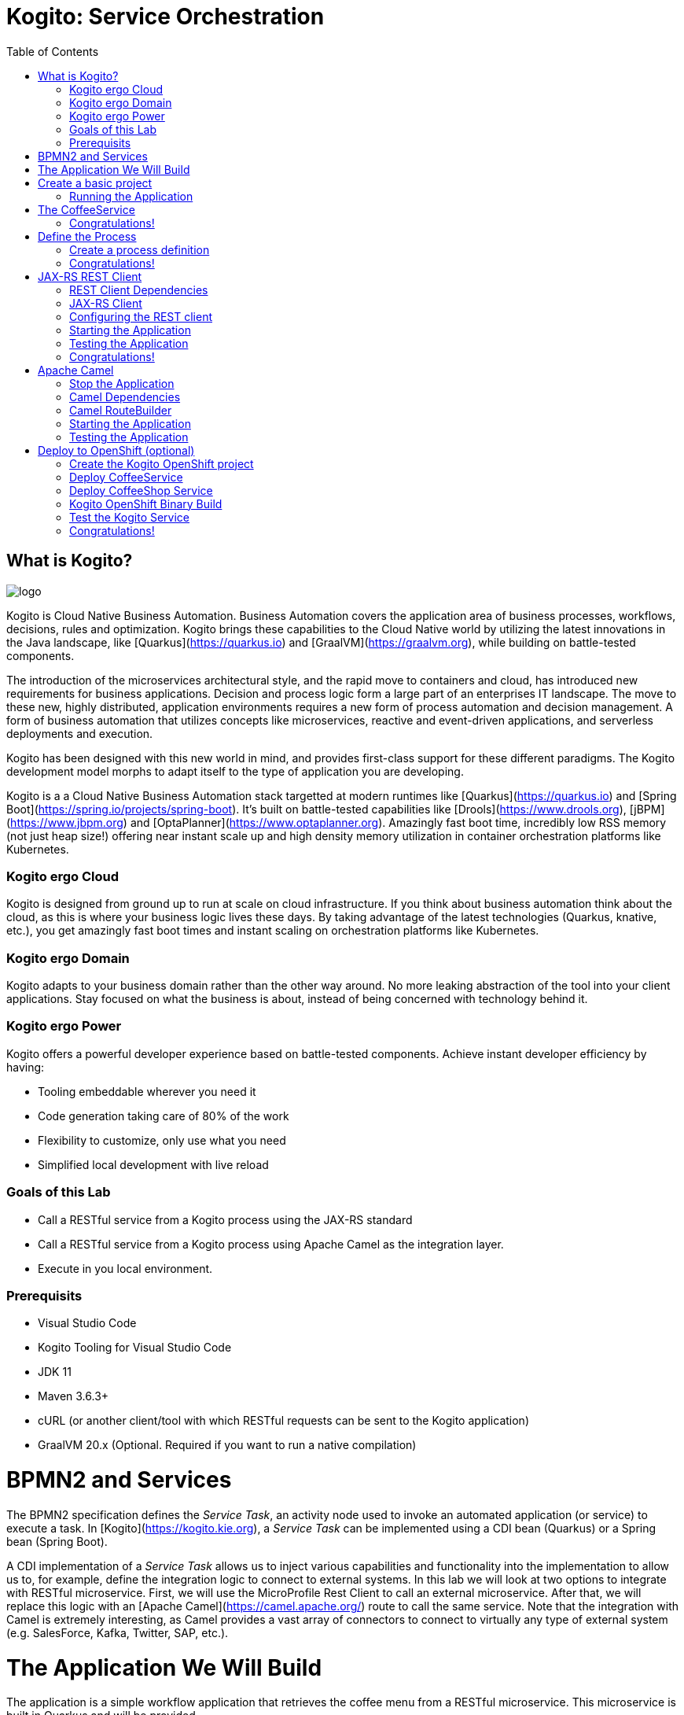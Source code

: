 :scrollbar:
:toc2:
:source-highlighter: pygments
:pygments-style: emacs
:linkattrs:


= Kogito: Service Orchestration

== What is Kogito?

image:images/logo.png[logo]

Kogito is Cloud Native Business Automation. Business Automation covers the application area of business processes, workflows, decisions, rules and optimization. Kogito brings these capabilities to the Cloud Native world by utilizing the latest innovations in the Java landscape, like [Quarkus](https://quarkus.io) and [GraalVM](https://graalvm.org), while building on battle-tested components.

The introduction of the microservices architectural style, and the rapid move to containers and cloud, has introduced new requirements for business applications. Decision and process logic form a large part of an enterprises IT landscape. The move to these new, highly distributed, application environments requires a new form of process automation and decision management. A form of business automation that utilizes concepts like microservices, reactive and event-driven applications, and serverless deployments and execution.

Kogito has been designed with this new world in mind, and provides first-class support for these different paradigms. The Kogito development model morphs to adapt itself to the type of application you are developing.

Kogito is a a Cloud Native Business Automation stack targetted at modern runtimes like [Quarkus](https://quarkus.io) and [Spring Boot](https://spring.io/projects/spring-boot). It's built on battle-tested capabilities like [Drools](https://www.drools.org), [jBPM](https://www.jbpm.org) and [OptaPlanner](https://www.optaplanner.org). Amazingly fast boot time, incredibly low RSS memory (not just heap size!) offering near instant scale up and high density memory utilization in container orchestration platforms like Kubernetes.

=== Kogito ergo Cloud

Kogito is designed from ground up to run at scale on cloud infrastructure. If you think about business automation think about the cloud, as this is where your business logic lives these days. By taking advantage of the latest technologies (Quarkus, knative, etc.), you get amazingly fast boot times and instant scaling on orchestration platforms like Kubernetes.

=== Kogito ergo Domain

Kogito adapts to your business domain rather than the other way around. No more leaking abstraction of the tool into your client applications. Stay focused on what the business is about, instead of being concerned with technology behind it.

=== Kogito ergo Power
Kogito offers a powerful developer experience based on battle-tested components. Achieve instant developer efficiency by having:

* Tooling embeddable wherever you need it
* Code generation taking care of 80% of the work
* Flexibility to customize, only use what you need
* Simplified local development with live reload


=== Goals of this Lab

* Call a RESTful service from a Kogito process using the JAX-RS standard
* Call a RESTful service from a Kogito process using Apache Camel as the integration layer.
* Execute in you local environment.

=== Prerequisits

* Visual Studio Code
* Kogito Tooling for Visual Studio Code
* JDK 11
* Maven 3.6.3+
* cURL (or another client/tool with which RESTful requests can be sent to the Kogito application)
* GraalVM 20.x (Optional. Required if you want to run a native compilation)

= BPMN2 and Services

The BPMN2 specification defines the _Service Task_, an activity node used to invoke an automated application (or service) to execute a task.
In [Kogito](https://kogito.kie.org), a _Service Task_ can be implemented using a CDI bean (Quarkus) or a Spring bean (Spring Boot).

A CDI implementation of a _Service Task_ allows us to inject various capabilities and functionality into the implementation to allow us to,
for example, define the integration logic to connect to external systems. In this lab we will look at two options to integrate with RESTful microservice.
First, we will use the MicroProfile Rest Client to call an external microservice.
After that, we will replace this logic with an [Apache Camel](https://camel.apache.org/) route to call the same service.
Note that the integration with Camel is extremely interesting, as Camel provides a vast array of connectors to connect to virtually any type of external system (e.g. SalesForce, Kafka, Twitter, SAP, etc.).


= The Application We Will Build

The application is a simple workflow application that retrieves the coffee menu from a RESTful microservice.
This microservice is built in Quarkus and will be provided.

You will implement logic that calls this microservice's GET operation to retrieve the coffee menu.

Let's get started.

= Create a basic project

To create a new Quarkus project with the Kogito extension, execute the following Maven command in a terminal

```console
mvn io.quarkus:quarkus-maven-plugin:1.4.1.Final:create \
    -DprojectGroupId=org.acme \
    -DprojectArtifactId=coffeeshop \
    -Dextensions="org.kie.kogito:kogito-quarkus,io.quarkus:quarkus-smallrye-openapi"
```


This uses the Quarkus Maven plugin and generates a basic Maven project for us in the `coffeeshop` subdirectory which contains:

* The project's Maven structure.
* An OpenAPI Swagger-UI at `http://localhost:8080/swagger-ui`.

NOTE: In this lab we're using the Quarkus Maven plugin, rather that the Kogito Maven archetype, to create our application. The reason for this is that this provides with a project that imports the Quarkus BOM (Bill of Material), that provides the Quarkus Camel dependencies we will need later in this lab.

Once the project is generated, open the project in Visual Studio Code:

```
$ cd coffeeshop
$ code .
```

Open the `pom.xml` file. We will find the import of the Quarkus BOM which enables us to omit the version of the Kogito and Quarkus dependencies.
In addition, we can see the `quarkus-maven-plugin`, which is responsible for packaging of the application and which allows us to start the application in Quarkus development mode.


== Running the Application

We will now run the Kogito application in development mode. This allows us to keep the application running while implementing our application logic.
Kogito and Quarkus will _hot reload_ the application when it is accessed and changes have been detected.

Go back to your terminal (or open the integrated terminal in Visual Studio Code).

image:images/vscode-integrated-terminal.png[VSCode Integrated Terminal]

Make sure that you're in the root directory of the `coffeeshop` project (the directory containing the `pom.xml` file).
We are ready to run our application. Run the following command to start the application in Quarkus development mode:

`$ mvn clean compile quarkus:dev`

When the application has started, you can access the http://localhost:8080/swagger-ui[Swagger UI]

You should see the following page:

image:images/new-kogito-quarkus-empty-swagger-ui.png[Swagger UI]

It's working!

We can now stop the application using `CTRL-C`.

= The CoffeeService

The goal of this lab is for our process to call an external microservice using REST from a BPMN2 Service Task node.
So we need to have a RESTful microservice that we can call.

As part of this lab, we've provided a Quarkus-based microservice that serves as our Coffee Menu Service.
The service provides a simple RESTful endpoint that returns a list of coffees on the menu, as well as the details of a single coffee item that can be selected by name.

To run the service, we first need to compile and package it.

Execute the following command in a terminal. Make sure that you're *not* in the `coffeeshop` project directory, as we want to clone this project in its own directory.

`$ git clone https://github.com/DuncanDoyle/coffeeservice-quarkus.git`

Once the project is cloned, navigate into the directory

`$ cd coffeeservice-quarkus`

To package the project, execute the following command:

`$ mvn clean package`

This creates a new runnable Quarkus JAR file. Execute the following command to run the application:

`$ java -jar target/coffeeservice-quarkus-1.0-SNAPSHOT-runner.jar`

With the microservice running, we can access its http://localhost:8090/swagger-ui[Swagger-UI here].

If you've cURL installed on your system, execute the following command in a terminal. This will retrieve the list of coffees.

`$ curl -X GET "http://localhost:8090/coffee" -H "accept: application/json" -d "{}"`

You should see the following output:

```console
[{"id":1,"name":"espresso-arabica","description":"arabica beans","price":2.0},{"id":2,"name":"espresso-robusta","description":"robusta beans","price":2.0},{"id":3,"name":"latte-arabica","description":"arabica beans, full fat bio milk","price":3.0}]
```

== Congratulations!

We've seen how to create the skeleton of basic Kogito app, package it and start it up very quickly in `quarkus:dev` mode. We also packaged and started a Quarkus service that we will consume with our Kogito application on the next steps.

In the next step we'll create a BPMN2 process definition for our coffeeshop.


= Define the Process

We will now create the initial part of our _coffeeshop_ process.
This will be a very simple process that only retrieves the available types of coffees from the _CoffeeMenuService_.
This scenario is only intended to demonstrate the capabilities of Kogito.
The rest of our _coffeeshop process_ would for example include a _UserTask_ to select the type of coffee, selection of a payment method, integration with an external payment provider, and an event to the barista to make the requested coffee.

== Create a process definition

Let’s modify the application and add our simple _coffeeshop process_.

We create a simple process that will look like this:

image:images/kogito-rest-coffeeshop-process.png[Process]

In the `src/main/resources` folder of your project, create a new file called `coffeeshop-process.bpmn`.

image:images/vscode-new-file.png[New File]

image:images/vscode-new-coffeeshop-process.png[CoffeeShop Process]

BPMN2 allows us to define a graphical representation of a process (or workflow), and as such, we need a BPMN2 editor to implement our process.
Opening a BPMN file in VSCode will automatically open this file in the Kogito BPMN editor (given that we've installed the Kogito extension in VSCode).
Kogito also provides an online BPMN2 editor that we can use to build our process.

Implement the process as follows (note that we can also bypass this step and simply copy the pre-made BPMN2 file provided below):

* Click the pencil icon on the right-hand-side of the screen to open the property panel. Set the following name, id and package:
** Name: `coffeeshop`
** ID: `coffeeshop`
** Package: `org.acme`
  image:images/vscode-process-id-name-package.png[Process ID, Name and Package]

* Expand the _Process Data_ section and add the following _Process Variable_:
** Name: `coffees`
** Data Type: `java.util.Collection`
* Add the tag `output` to this variable. This controls, among other things, the generation of our RESTful API. I.e., a variable tagged with `output` will not be part of the input model, and thus does not need to be passed when starting a process. It is however part of the output model, and hence will be returned to the client as a response of the RESTful call.
  image:images/vscode-process-variables.png[Process Data]

* Drag and drop on the canvas, a `StartEvent` node.
  image:images/vscode-add-start-event.png[Add Start Event Node]

* Add a Service Task node.
  image:images/vscode-add-new-task.png[Add New Task to existing node]
  image:images/vscode-convert-task-to-service-task.png[Add New Task to existing node]

* Double click the Service Task, and give it the name: `Get Coffee Menu`
* With the Service Task selected, open the property panel on the right-hand-side of the screen by clicking the pencil icon.
* Expand the _Implementation/Execution_ section. Set the following values:
** Implementation: `Java`
** Interface: `org.acme.service.CoffeeService`
** Operation: `getCoffees`
image:images/vscode-servicetask-impl.png[Service Task Implementation details]

** Still on the properties panel, on the Service Task Assignments, add one `Data Outputs and Assignments` :
** Name: coffees
** Data Type: java.util.Collection
** Target: coffees
  image:images/kogito-coffee-process-getcoffee-data-assignment.png[GetCoffees Input Output]

* Click on the Service Task and add a new EndEvent node.
  image:images/vscode-add-end-event.png[Add End Event]
After we've defined our process, make sure to save the file.

*Alternatively*, you can copy the following BPMN2 definition to the BPMN file.

*TIP*: if you find issues with VSCode while trying to open the BPMN in the text editor, follow these steps:

  1. Open the BPMN file using the designer
  2. Open the `Command Pallet` (e.g. cmd+shift+p), type `reopen` and select `File: Reopen With...`
  3. Next, select `Text Editor`

Paste the following XML in the Text Editor and save the file.

```xml
<bpmn2:definitions xmlns:bpmn2="http://www.omg.org/spec/BPMN/20100524/MODEL" xmlns:bpmndi="http://www.omg.org/spec/BPMN/20100524/DI" xmlns:bpsim="http://www.bpsim.org/schemas/1.0" xmlns:dc="http://www.omg.org/spec/DD/20100524/DC" xmlns:di="http://www.omg.org/spec/DD/20100524/DI" xmlns:drools="http://www.jboss.org/drools" id="_F5Ou4HNMEDig17XG0NHLjQ" exporter="jBPM Process Modeler" exporterVersion="2.0" targetNamespace="http://www.omg.org/bpmn20">
  <bpmn2:itemDefinition id="_coffeesItem" structureRef="java.util.Collection"/>
  <bpmn2:itemDefinition id="__3CDC6E61-DCC5-4831-8BBB-417CFF517CB0_coffeesOutputXItem" structureRef="java.util.Collection"/>
  <bpmn2:interface id="_3CDC6E61-DCC5-4831-8BBB-417CFF517CB0_ServiceInterface" name="org.acme.service.CoffeeService" implementationRef="org.acme.service.CoffeeService">
    <bpmn2:operation id="_3CDC6E61-DCC5-4831-8BBB-417CFF517CB0_ServiceOperation" name="getCoffees" implementationRef="getCoffees"/>
  </bpmn2:interface>
  <bpmn2:process id="coffeeshop" drools:packageName="org.acme" drools:version="1.0" drools:adHoc="false" name="coffeeshop" isExecutable="true" processType="Public">
    <bpmn2:property id="coffees" itemSubjectRef="_coffeesItem" name="coffees">
      <bpmn2:extensionElements>
        <drools:metaData name="customTags">
          <drools:metaValue><![CDATA[output]]></drools:metaValue>
        </drools:metaData>
      </bpmn2:extensionElements>
    </bpmn2:property>
    <bpmn2:sequenceFlow id="_323FD4C9-FC3D-404F-9156-E3F83B45A799" sourceRef="_3CDC6E61-DCC5-4831-8BBB-417CFF517CB0" targetRef="_D74E4311-5CAB-4CBE-9B83-C12961961633">
      <bpmn2:extensionElements>
        <drools:metaData name="isAutoConnection.source">
          <drools:metaValue><![CDATA[true]]></drools:metaValue>
        </drools:metaData>
        <drools:metaData name="isAutoConnection.target">
          <drools:metaValue><![CDATA[true]]></drools:metaValue>
        </drools:metaData>
      </bpmn2:extensionElements>
    </bpmn2:sequenceFlow>
    <bpmn2:sequenceFlow id="_00AB4A77-D70F-4086-8BA6-57DD017A5323" sourceRef="_75AC8C0C-CFBD-4ADF-A3B4-83AB90581A73" targetRef="_3CDC6E61-DCC5-4831-8BBB-417CFF517CB0">
      <bpmn2:extensionElements>
        <drools:metaData name="isAutoConnection.source">
          <drools:metaValue><![CDATA[true]]></drools:metaValue>
        </drools:metaData>
        <drools:metaData name="isAutoConnection.target">
          <drools:metaValue><![CDATA[true]]></drools:metaValue>
        </drools:metaData>
      </bpmn2:extensionElements>
    </bpmn2:sequenceFlow>
    <bpmn2:endEvent id="_D74E4311-5CAB-4CBE-9B83-C12961961633">
      <bpmn2:incoming>_323FD4C9-FC3D-404F-9156-E3F83B45A799</bpmn2:incoming>
    </bpmn2:endEvent>
    <bpmn2:serviceTask id="_3CDC6E61-DCC5-4831-8BBB-417CFF517CB0" drools:serviceimplementation="Java" drools:serviceinterface="org.acme.service.CoffeeService" drools:serviceoperation="getCoffees" name="Get Coffee Menu" implementation="Java" operationRef="_3CDC6E61-DCC5-4831-8BBB-417CFF517CB0_ServiceOperation">
      <bpmn2:extensionElements>
        <drools:metaData name="elementname">
          <drools:metaValue><![CDATA[Get Coffee Menu]]></drools:metaValue>
        </drools:metaData>
      </bpmn2:extensionElements>
      <bpmn2:incoming>_00AB4A77-D70F-4086-8BA6-57DD017A5323</bpmn2:incoming>
      <bpmn2:outgoing>_323FD4C9-FC3D-404F-9156-E3F83B45A799</bpmn2:outgoing>
      <bpmn2:ioSpecification>
        <bpmn2:dataOutput id="_3CDC6E61-DCC5-4831-8BBB-417CFF517CB0_coffeesOutputX" drools:dtype="java.util.Collection" itemSubjectRef="__3CDC6E61-DCC5-4831-8BBB-417CFF517CB0_coffeesOutputXItem" name="coffees"/>
        <bpmn2:outputSet>
          <bpmn2:dataOutputRefs>_3CDC6E61-DCC5-4831-8BBB-417CFF517CB0_coffeesOutputX</bpmn2:dataOutputRefs>
        </bpmn2:outputSet>
      </bpmn2:ioSpecification>
      <bpmn2:dataOutputAssociation>
        <bpmn2:sourceRef>_3CDC6E61-DCC5-4831-8BBB-417CFF517CB0_coffeesOutputX</bpmn2:sourceRef>
        <bpmn2:targetRef>coffees</bpmn2:targetRef>
      </bpmn2:dataOutputAssociation>
    </bpmn2:serviceTask>
    <bpmn2:startEvent id="_75AC8C0C-CFBD-4ADF-A3B4-83AB90581A73">
      <bpmn2:outgoing>_00AB4A77-D70F-4086-8BA6-57DD017A5323</bpmn2:outgoing>
    </bpmn2:startEvent>
  </bpmn2:process>
  <bpmndi:BPMNDiagram>
    <bpmndi:BPMNPlane bpmnElement="coffeeshop">
      <bpmndi:BPMNShape id="shape__75AC8C0C-CFBD-4ADF-A3B4-83AB90581A73" bpmnElement="_75AC8C0C-CFBD-4ADF-A3B4-83AB90581A73">
        <dc:Bounds height="56" width="56" x="176" y="198"/>
      </bpmndi:BPMNShape>
      <bpmndi:BPMNShape id="shape__3CDC6E61-DCC5-4831-8BBB-417CFF517CB0" bpmnElement="_3CDC6E61-DCC5-4831-8BBB-417CFF517CB0">
        <dc:Bounds height="90" width="195" x="326" y="181"/>
      </bpmndi:BPMNShape>
      <bpmndi:BPMNShape id="shape__D74E4311-5CAB-4CBE-9B83-C12961961633" bpmnElement="_D74E4311-5CAB-4CBE-9B83-C12961961633">
        <dc:Bounds height="56" width="56" x="641" y="198"/>
      </bpmndi:BPMNShape>
      <bpmndi:BPMNEdge id="edge_shape__75AC8C0C-CFBD-4ADF-A3B4-83AB90581A73_to_shape__3CDC6E61-DCC5-4831-8BBB-417CFF517CB0" bpmnElement="_00AB4A77-D70F-4086-8BA6-57DD017A5323">
        <di:waypoint x="232" y="226"/>
        <di:waypoint x="326" y="226"/>
      </bpmndi:BPMNEdge>
      <bpmndi:BPMNEdge id="edge_shape__3CDC6E61-DCC5-4831-8BBB-417CFF517CB0_to_shape__D74E4311-5CAB-4CBE-9B83-C12961961633" bpmnElement="_323FD4C9-FC3D-404F-9156-E3F83B45A799">
        <di:waypoint x="521" y="226"/>
        <di:waypoint x="732.5" y="198"/>
      </bpmndi:BPMNEdge>
    </bpmndi:BPMNPlane>
  </bpmndi:BPMNDiagram>
  <bpmn2:relationship type="BPSimData">
    <bpmn2:extensionElements>
      <bpsim:BPSimData>
        <bpsim:Scenario id="default" name="Simulationscenario">
          <bpsim:ScenarioParameters/>
          <bpsim:ElementParameters elementRef="_75AC8C0C-CFBD-4ADF-A3B4-83AB90581A73">
            <bpsim:TimeParameters>
              <bpsim:ProcessingTime>
                <bpsim:NormalDistribution mean="0" standardDeviation="0"/>
              </bpsim:ProcessingTime>
            </bpsim:TimeParameters>
          </bpsim:ElementParameters>
          <bpsim:ElementParameters elementRef="_3CDC6E61-DCC5-4831-8BBB-417CFF517CB0">
            <bpsim:TimeParameters>
              <bpsim:ProcessingTime>
                <bpsim:NormalDistribution mean="0" standardDeviation="0"/>
              </bpsim:ProcessingTime>
            </bpsim:TimeParameters>
            <bpsim:ResourceParameters>
              <bpsim:Availability>
                <bpsim:FloatingParameter value="0"/>
              </bpsim:Availability>
              <bpsim:Quantity>
                <bpsim:FloatingParameter value="0"/>
              </bpsim:Quantity>
            </bpsim:ResourceParameters>
            <bpsim:CostParameters>
              <bpsim:UnitCost>
                <bpsim:FloatingParameter value="0"/>
              </bpsim:UnitCost>
            </bpsim:CostParameters>
          </bpsim:ElementParameters>
        </bpsim:Scenario>
      </bpsim:BPSimData>
    </bpmn2:extensionElements>
    <bpmn2:source>_F5Ou4HNMEDig17XG0NHLjQ</bpmn2:source>
    <bpmn2:target>_F5Ou4HNMEDig17XG0NHLjQ</bpmn2:target>
  </bpmn2:relationship>
</bpmn2:definitions>
```

Note that we've not yet implemented the required CDI beans, therefore we cannot test our process yet. We will implement this CDI bean in the following step.

== Congratulations!

We've created the coffeeshop business process in our Kogito application using BPMN2. In the next step, we will implement the CDI bean that our Service Task is referencing.

= JAX-RS REST Client

We will now implement the CDI bean that calls our RESTful service using a JAX-RS Client.

== REST Client Dependencies

We first add the required dependencies to our pom.xml. Because we will use the `quarkus-rest-client`, we need to add its dependency to our POM.

In a terminal, in the root of your `coffeeshop-service` project, execute the following command to add the `quarkus-rest-client` extension:

`$ mvn quarkus:add-extension -Dextensions=io.quarkus:quarkus-rest-client`

In Visual Studio Code, open the `pom.xml` file of your `coffeeshop-service` project and observe that the required dependencies have been added.

```
<dependency>
  <groupId>io.quarkus</groupId>
  <artifactId>quarkus-rest-client</artifactId>
</dependency>
```

== JAX-RS Client

Our Service Task node in our process will call the method `getCoffees` of a CDI bean called `CoffeeService`. Let's first create the skeleton of that bean.

We will create a new `CoffeeService.java` file in the `org.acme` package. So, we first need to create this package.
In the `src/main/java` folder of our `coffeshop-service`, create a new directory `org/acme/service` directory structure.

image:images/vscode-new-org-acme-service-package.png[]

In this new directory, create a new `CoffeeService.java` file.

image:images/vscode-new-coffeeservice-java.png[]

Replace the content of this new file with the following code snippet:

```java
package org.acme.service;

import java.util.Collection;

import javax.enterprise.context.ApplicationScoped;
import javax.inject.Inject;

import org.acme.coffeeservice.client.CoffeeResource;
import org.acme.model.Coffee;

import org.eclipse.microprofile.rest.client.inject.RestClient;

@ApplicationScoped
public class CoffeeService {

//Add RestClient annotations
//Add RestClient attribute

    public Collection<Coffee> getCoffees() {
      return null;
    }

}
```

With the CDI bean skeleton implemented, we can focus on the domain model and the JAX-RS interface from which our rest client is generated.

Our domain model is simply the `Coffee` class that's also used by the CoffeeService we started earlier.
This class lives in the package `org.acme.model`. We therefore first need to create this package. In the `org/acme` folder in `src/main/java`, create a new directory called `model`.

image:images/vscode-new-model-package.png[New Model Package]

Within this package, create a new file called `Coffee.java`:

image:images/vscode-new-coffee-java.png[New Coffee Java]

Replace the content of this new `Coffee.java` file with the following code snippet:
```java
package org.acme.model;

public class Coffee {

    private long id;

    private String name;

    private String description;

    private double price;

    public Coffee() {
    }

    public Coffee(final long id, final String name, final String description, final double price) {
        this.id = id;
        this.name = name;
        this.description = description;
        this.price = price;
    }

    public long getId() {
        return id;
    }

    public String getName() {
        return name;
    }

    public String getDescription() {
        return description;
    }

    public double getPrice() {
        return price;
    }

}
```

With our domain model implemented, we can now implement the JAX-RS interface definition.
This is actually the same JAX-RS interface definition that is used in the _CoffeeService_.
The only difference is that we annotate this interface with the `@RegisterRestClient(configKey = "coffeeresource")` annotation to register it as a Rest client.

Our JAX-RS client will be defined in the package `org.acme.coffeeservice.client`. Let's create that package by addin the `coffeeservice/client` directory structure to the `org/acme` folder `src/main/java`:

image:images/vscode-new-coffeeservice-client-package.png[]

Now, we can create the `CoffeeResource.java` file in the `org.acme.coffeeservice.client` package in the `src/main/java` folder.

image:images/vscode-new-coffeeresource-java.png[New CoffeeResource Java]

Replace the content of our new `CoffeeResource.java` file with the following content:

```java
package org.acme.coffeeservice.client;

import java.util.Collection;

import javax.ws.rs.GET;
import javax.ws.rs.Path;
import javax.ws.rs.PathParam;
import javax.ws.rs.Produces;
import javax.ws.rs.core.MediaType;

import org.acme.model.Coffee;

import org.eclipse.microprofile.rest.client.inject.RegisterRestClient;

@RegisterRestClient(configKey = "coffeeresource")
@Path("/coffee")
public interface CoffeeResource {

    @GET
    @Produces(MediaType.APPLICATION_JSON)
    public Collection<Coffee> getCoffees();

    @GET
    @Path("/{name}")
    @Produces(MediaType.APPLICATION_JSON)
    public Coffee getCoffee(@PathParam("name") String name);

}
```

With our domain model and JAX-RS client interface defined, we can now add the logic to our CDI bean to use the JAX-RS client.
Open the `CoffeeService.java` file we created earlier.

First, we inject the `CoffeeResource` class into the service.

Add the following code snippet to the `CoffeeService.java` class, at the place of the `//Add RestClient attribute` comment:

```java
    CoffeeResource coffeeResource;
```

NOTE: This attribute is _package-private_. This is recommended by Quarkus, as this enables Quarkus to do the injection without the need for reflection

Next, we add the annotations to this attribute to inject the REST client. We need two annotations.
First we need the `@Inject` annotation, but because we want to inject the generated REST client project (generated from the JAX-RS interface we created earlier),
we also need to add the `@RestClient` annotation.

Add the following code snippet to the `CoffeeService.java` class, at the place of the `//Add RestClient annotations` comment:
```java
    @Inject
    @RestClient
```

Finally, we call our REST client to retrieve the list of coffees from our service.
We add some logging to our application to show that our CDI is actually being called (just for demonstration purposes).

Add the following code snippet to the `CoffeeService.java` class in the method `getCoffees`, replacing the `return null;` statement:

```java
    System.out.println("Kogito calling our CoffeeService microservice!");
    return coffeeResource.getCoffees();
```

== Configuring the REST client
With our code completed, we now only need to add some configuration options to our `application.properties` file to instruct our REST client which endpoint it needs to call.

In VSCode, open the `application.properties` file in the `src/main/resources` folder.

Replace the content of the file with the following configuration.

```
#
# Copyright 2020 Red Hat, Inc. and/or its affiliates.
#
# Licensed under the Apache License, Version 2.0 (the "License");
# you may not use this file except in compliance with the License.
# You may obtain a copy of the License at
#
#     http://www.apache.org/licenses/LICENSE-2.0
#
# Unless required by applicable law or agreed to in writing, software
# distributed under the License is distributed on an "AS IS" BASIS,
# WITHOUT WARRANTIES OR CONDITIONS OF ANY KIND, either express or implied.
# See the License for the specific language governing permissions and
# limitations under the License.
#

#https://quarkus.io/guides/openapi-swaggerui
quarkus.smallrye-openapi.path=/docs/openapi.json
quarkus.swagger-ui.always-include=true

kogito.service.url=http://localhost:8080

#CoffeeResource
coffeeresource/mp-rest/url=http://localhost:8090
coffeeresource/mp-rest/scope=javax.inject.Singleton
```

Notice that we use the key `coffeeresource` to configure our client, and don't specify its full class name.
This is possible because we defined this name as the `configKey` in `@RegisterRestClient` annotation on the JAX-RS interface.

== Starting the Application

With our code implemented, we can now start the application in Quarkus dev-mode by executing the following Maven command:

`$ mvn clean compile quarkus:dev`

This downloads the new dependencies and starts our application in Quarkus development mode. If everything is correct you should see the following message:

```
__  ____  __  _____   ___  __ ____  ______
 --/ __ \/ / / / _ | / _ \/ //_/ / / / __/
 -/ /_/ / /_/ / __ |/ , _/ ,< / /_/ /\ \
--\___\_\____/_/ |_/_/|_/_/|_|\____/___/
2020-06-08 23:03:30,161 INFO  [io.quarkus] (Quarkus Main Thread) coffeeshop 1.0-SNAPSHOT on JVM (powered by Quarkus 1.5.0.Final) started in 3.007s. Listening on: http://0.0.0.0:8080
2020-06-08 23:03:30,164 INFO  [io.quarkus] (Quarkus Main Thread) Profile dev activated. Live Coding activated.
2020-06-08 23:03:30,164 INFO  [io.quarkus] (Quarkus Main Thread) Installed features: [cdi, kogito, rest-client, resteasy, resteasy-jackson, smallrye-openapi, swagger-ui]
```

== Testing the Application

In a terminal, execute the following command to send a REST request to our application:

`$ curl -X POST "http://localhost:8080/coffeeshop" -H "accept: application/json" -H "Content-Type: application/json" -d "{}"`

We see the following output in the console:

```console
[{"id":1,"name":"espresso-arabica","description":"arabica beans","price":2.0},{"id":2,"name":"espresso-robusta","description":"robusta beans","price":2.0},{"id":3,"name":"latte-arabica","description":"arabica beans, full fat bio milk","price":3.0}]
```

And if you check the log of the Kogito application and the Quarkus Service that is also running, you should see outputs on both logs.

== Congratulations!

We've implemented the MicroProfile JAXRS Rest Client to integrate our Kogito application with another microservice over REST. Well done!
In the next step we will change the implementation to use Apache Camel.

= Apache Camel
We've implemented a RESTful call from a Kogito process to a microservice using the MicroProfile JAX-RS Rest Client.
We will now replace that implementation with an Apache Camel implementation. The advantage of Camel is that we can:

* Add additional logic to our integration using additional Camel functionality, e.g. marshalling, transformation, routing, error handling, etc.
* Use the vast array of Camel components to connect to virtually any other external system, e.g. Salesforce, Kafka, Twitter, Filesystems, etc.

== Stop the Application
Because we will add a number of Camel dependencies to our application, we must first stop our application.

In the terminal in which our application is running, stop the Kogito application using `CTRL-C`.

== Camel Dependencies

We add the required dependencies to our pom.xml. Because we will use the `netty-http` Camel component, we add its dependency to our POM.
We will also use `camel-direct` to call the Camel Route from our CDI bean, and `jackson` to support marshalling and unmarshalling in our route.

In a terminal, in the root of our `coffeeshop-service` application, execute the following Maven command to add the required dependencies:

`$ mvn quarkus:add-extension -Dextensions=org.apache.camel.quarkus:camel-quarkus-netty-http,org.apache.camel.quarkus:camel-quarkus-jackson,org.apache.camel.quarkus:camel-quarkus-direct`

In VSCode, open the `pom.xml` file and observe that the required dependencies have been added: `coffeeshop/pom.xml`

== Camel RouteBuilder

We will now implement the Camel `RouteBuilder`. In the `RouteBuilder` we implement the Camel route that, in our case, will do a RESTful call to our CoffeeService microservice, and process the response.

We implement this route builder in the package `org.acme.camel`. We therefore first need to create this package.
In Visual Studio Code, in the `org/acme` folder in `src/main/java`, create a new folder named `camel`

image:images/vscode-new-camel-package.png[New Camel Package]

In this new folder, create a new file called `CoffeeRouteBuilder.java`.

image:images/vscode-new-coffeeroutebuilder-java.png[]

Replace the content of our new `CoffeeRouteBuilder.java` file with the following code snippet:

```java
package org.acme.camel;

import javax.enterprise.context.ApplicationScoped;
import javax.ws.rs.core.MediaType;

import org.acme.model.Coffee;

import org.apache.camel.builder.RouteBuilder;
import org.apache.camel.component.jackson.JacksonDataFormat;
import org.apache.camel.component.jackson.ListJacksonDataFormat;

@ApplicationScoped
public class CoffeeRouteBuilder extends RouteBuilder {

    @ConfigProperty(name = "coffeeresource.camel.url", defaultValue = "netty-http:http://localhost:8090/coffee") 
    String url;

    @Override
    public void configure() throws Exception {

        JacksonDataFormat format = new ListJacksonDataFormat(Coffee.class);

        from("direct://getCoffees").log("Get Coffee Route Triggered: ${body}")
        .setHeader("Accept").constant(MediaType.APPLICATION_JSON)
        .setHeader("CamelHttpMethod").constant("GET")
        .to(url)
        .unmarshal(format);

    }

}
```

The route is pretty simple. It accepts an exchange (message) from a "direct" endpoint (which allows us to call this endpoint from our CDI bean),
it sets the required HTTP headers (`Accept`), it sets the HTTP method that we want to use, and uses the `netty-http` component to do a call to our CoffeeService.
Finally, the response is unmarshalled into a `Collection` of `Coffee` instances using the `JacksonDataFormat` instance.

With our route implemented, we can change our `CoffeeService` implementation to use our Camel route.
Open our `CoffeeService.java` file, and replace its content with the following code:

```java
package org.acme.service;

import java.util.Collection;

import javax.annotation.PostConstruct;
import javax.annotation.PreDestroy;
import javax.enterprise.context.ApplicationScoped;
import javax.inject.Inject;

import org.acme.coffeeservice.client.CoffeeResource;
import org.acme.model.Coffee;

import org.apache.camel.CamelContext;
import org.apache.camel.FluentProducerTemplate;

import org.slf4j.Logger;
import org.slf4j.LoggerFactory;

@ApplicationScoped
public class CoffeeService {

    private static final Logger LOGGER = LoggerFactory.getLogger(CoffeeService.class);

//Add CamelContext

//Add FluentProducerTemplate

//Add PostConstruct

//Add PreDestroy

    public Collection<Coffee> getCoffees() {
        LOGGER.debug("Retrieving coffees");
//Add Method Implementation
    }

}
```

Next, we need to inject the `CamelContext` into our class.
Add the following code snippet to the `CoffeeService.java` class, at the place of the `//Add CamelContext` comment:

```java
    @Inject
    CamelContext camelContext;
```

Next, we need to define a variable for our Camel `FluentProducerTemplate`.
Add the following code snippet to the `CoffeeService.java` class, at the place of the `//Add FluentProducerTemplate` comment:

```java
    private FluentProducerTemplate producer;
```

We will initialize this producer when our bean starts using an `@PostConstruct` annotation.
Add the following code snippet to the `CoffeeService.java` class, at the place of the `//Add PostConstruct` comment:

```java
    @PostConstruct
    void init() {
       producer = camelContext.createFluentProducerTemplate();
       producer.setDefaultEndpointUri("direct://getCoffees");
    }
```


We also want stop this producer when our bean stops using an `@PreDestroy` annotation.
Add the following code snippet to the `CoffeeService.java` class, at the place of the `//Add PreDestroy` comment:

```java
    @PreDestroy
    void destroy() {
      producer.stop();
    }
```

With all the plumbing in place, we can implement the method which calls the Camel route, which in its turn calls the microservice via REST.
Add the following code snippet to the `CoffeeService.java` class, at the place of the `//Add Method Implementation` comment:

```java
    return producer.request(Collection.class);
```

== Starting the Application

Start the application by executing the following command in a terminal:

`$ mvn clean compile quarkus:dev`

This downloads the new dependencies and starts our application in Quarkus development mode.

== Testing the Application

Execute the following cURL command in a terminal to sens a request to our Kogito CoffeeShop service.

`$ curl -X POST "http://localhost:8080/coffeeshop" -H "accept: application/json" -H "Content-Type: application/json" -d "{}"`

We should see the following output in the console:

```console
[{"id":1,"name":"espresso-arabica","description":"arabica beans","price":2.0},{"id":2,"name":"espresso-robusta","description":"robusta beans","price":2.0},{"id":3,"name":"latte-arabica","description":"arabica beans, full fat bio milk","price":3.0}]
```

= Deploy to OpenShift (optional)

Kogito has been designed for cloud-native deployments and container-based architectures. Kogito provides an _Operator_ for OpenShift which allows us to quickly and easily deploy Kogito services to OpenShift Container Platform.

We will be using the `kogito` CLI (Command Line Interface) and the `oc` (OpenShift Client) CLI to create a new project on OpenShift, provision the Kogito Operator, and deploy our first Kogito service.

To be able to continue with this part of the lab, you will need to have access to an OpenShift instance and have your `oc` client connected to your OpenShift instance. More information on OpenShift and how to setup a local OpenShift development environment based on the Red Hat Container Ready Containers can be found https://developers.redhat.com/products/codeready-containers/overview[here].

Execute the following command to verify that your `oc` client is connected to a running OpenShift instance:

```
$ oc status

In project default on server https://api.crc.testing:6443

svc/openshift - kubernetes.default.svc.cluster.local
svc/kubernetes - 172.30.0.1:443 -> 6443

View details with 'oc describe <resource>/<name>' or list everything with 'oc get all'.
```

== Create the Kogito OpenShift project

With our `oc` client connected, we can now create a new OpenShift project using the `kogito` CLI. When creating a new project using the `kogito` CLI, the tool not only creates a new project, but also installs the Kogito Operator. This operator is responsible for managing your Kogito services, support services and required infrastructure.

```
$ kogito new-project coffeeshop
```

When you now navigate to your OpenShift Console, you will see that a new project has been created. Also, when you navigate to the `Installed Operators` view of your project, you can see that the Kogito Operator, and the Operator it depends on have been installed in your new project: 

image:images/openshift-installed-operators.png[OpenShift Installed Operators]


== Deploy CoffeeService

Our Kogito service uses the `coffeeservice` which provides the list of coffees. We therefore need to deploy this `coffeeservice` to OpenShift first. Since our `coffeeservice` is a Quarkus application, we can package it as a runnable JAR file with the following command:

```
$ mvn clean package -DskipTests
```

This will produce a `coffeeservice-quarkus-1.0-SNAPSHOT-runner.jar` runnable JAR in the project's `target` directory.

Since this is a Quarkus application, just like our Kogito applications, we can simply use the Kogito Operator to deploy our `coffeeservice-quarkus`:

```
$ kogito deploy-service coffeeservice-quarkus -e QUARKUS_HTTP_PORT=8080
```

NOTE: Because the application has been configured, in its `application.properties` file to run on port 8090 (to prevent port conflicts when running multiple applications on the same machine), we now use an environment variable to configure the application to run on port 8080.

In the OpenShift Console, navigate to your project. Via the menu on the left-hand side of the screen navigate to _Operators -> Installed Operators_. Click on the `Kogito` Operator. In the Kogito Operator screen, click on the `Kogito Service` tab. Observe that an `coffeeservice-quarkus` Service has been created.

image:images/coffeeservice-quarkus-kogito-service.png[CoffeeService Quarkus Service]

With our service definition ready, we can pass our runnable JAR to the binary build of our service:

```
$ oc start-build coffeeservice-quarkus-binary --from-dir=target/
```

Once the build has finished, a new deployment configuration, service and route will be created for our service.

We can retrieve the route to our service with the following command:

```
$ oc get route

NAME                    HOST/PORT                                           PATH   SERVICES                PORT   TERMINATION   WILDCARD
coffeeservice-quarkus   coffeeservice-quarkus-coffeeshop.apps-crc.testing          coffeeservice-quarkus   http                 None
```

And we can retrieve the list of coffees by sending a GET request to this route (note: make sure to use the route you retrieved in the previous command when sending this request):

```
$ curl -X GET "http://coffeeservice-quarkus-coffeeshop.apps-crc.testing/coffee" -H "accept: application/json" -d "{}"

[{"id":1,"name":"espresso-arabica","description":"arabica beans","price":2.0},{"id":2,"name":"espresso-robusta","description":"robusta beans","price":2.0},{"id":3,"name":"latte-arabica","description":"arabica beans, full fat bio milk","price":3.0}]
```

With our Quarkus REST service deployed on OpenShift, we can now deploy our Kogito service.

== Deploy CoffeeShop Service

Go back to your terminal and execute the following command to create a new Kogito service definition for our `coffeeshop-service`:

```
$ kogito deploy-service coffeeshop-service -e COFFEERESOURCE_CAMEL_URL="netty-http:http://coffeeservice-quarkus:8080/coffee" 
```

NOTE: The `deploy-service` operation can be executed with different arguments. When no argument is passed, the operator will create an OpenShift Build Confguration for _binary builds_. This allows you to build your Kogito service locally and pass the built JAR or native executable to the build configuration to be packaged in a container. You can also specify the location of a Git repository which contains your Kogito project. When you do this, the Kogito Operator will create an S2I (Source-to-Image) Build Configuration which will checkout your source code from the repository and compile and build your project on the OpenShift cluster.

NOTE: In this lab we will be using the _binary build_ approach, as an S2I build without a Maven proxy/repository installed on the cluster tends to be slow (especially the first time you build a new project). Using the _binary build_ approach, we can build our project locally and push the binary to OpenShift to be packaged in a container.

NOTE: We're setting the environment variable to set the `coffeeresource.camel.url` property to the `coffeeservice-quarkus` service in our OpenShift project (instead of pointing to `localhost`).

In the OpenShift Console, navigate to your project. Via the menu on the left-hand side of the screen navigate to _Operators -> Installed Operators_. Click on the `Kogito` Operator. In the Kogito Operator screen, click on the `Kogito Service` tab. Observe that an `coffeeshop-service` Kogito Service has been created.

image:images/coffeeshop-service-kogito-service.png[CoffeeShop Service Kogito Service]

We can check that the Operator has created the required _Build Configuration_ of our project using our `oc` client:

```
$ oc get bc

NAME                            TYPE     FROM     LATEST
coffeeservice-quarkus           Source            0
coffeeservice-quarkus-binary    Source   Binary   1
coffeeservice-quarkus-builder   Source   Binary   0
coffeeshop-service              Source            0
coffeeshop-service-binary       Source   Binary   0
coffeeshop-service-builder      Source   Binary   0
```

... and as we can see, a `coffeeshop-service-binary` build configuration has been created.

NOTE: The Operator has only created the build configuraion and image streams. No _Deployment Config_, _Service_ or _Route_ has been created yet. These resources will be created once our first build has completed and a container image of our application is available.

== Kogito OpenShift Binary Build

To start a binary build, we first need to build our runnable JAR locally first. In the root directory of the `coffeeshop-service` (the directory that contains the project's `pom.xml` file), execute the following commmand:

```
$ mvn clean package -DskipTests
```

This will produce a `coffeeshop-1.0-SNAPSHOT-runner.jar` runnable JAR in the project's `target` directory.

We can now send this JAR file to the binary build using the following command:

```
$ oc start-build coffeeshop-service-binary --from-dir=target/
```

This will upload the `target` directory to OpenShift. The build will filter out the assets it requires (runnable JAR, library directory) and package the binary in a container image that can be deployed on OpenShift.

You can follow the progress of the build using the following command (given that `coffeeshop-service-binary-1` is the name of your first build instance. You can get a list with the names of the builds with `oc get build`):

```
$ oc logs -f build/coffeeshop-service-binary-1
```

Once the build is finished, and the created container image is pushed to the image stream, the Kogito Operator will create the other resources of our application. Execute the following command to retrieve information about the _Deployment Config_:

```
$ oc get dc

NAME                    REVISION   DESIRED   CURRENT   TRIGGERED BY
coffeeservice-quarkus   2          1         1         config,image(coffeeservice-quarkus:latest)
coffeeshop-service      1          1         1         config,image(coffeeshop-service:latest)
```

And the following command to retrieve the serviced:

```
$ oc get svc

NAME                        TYPE        CLUSTER-IP       EXTERNAL-IP   PORT(S)             AGE
coffeeservice-quarkus       ClusterIP   172.30.132.44    <none>        8080/TCP            171m
coffeeshop-service          ClusterIP   172.30.51.24     <none>        8080/TCP            6m54s
keycloak-operator-metrics   ClusterIP   172.30.119.218   <none>        8383/TCP,8686/TCP   5h34m
kogito-operator-metrics     ClusterIP   172.30.20.10     <none>        8383/TCP,8686/TCP   5h33m
```

And this command to retriev the route:

```
$ oc get route

NAME                    HOST/PORT                                           PATH   SERVICES                PORT   TERMINATION   WILDCARD
coffeeservice-quarkus   coffeeservice-quarkus-coffeeshop.apps-crc.testing          coffeeservice-quarkus   http                 None
coffeeshop-service      coffeeshop-service-coffeeshop.apps-crc.testing             coffeeshop-service      http                 None
```

== Test the Kogito Service

We can use the route that we retrieved with our last command to evaluate our data against the rules of our `airmiles-service`. Execute the following commmand using cURL (replace the host and port with the information retrieved from your route):

```
$ curl -X POST "http://coffeeshop-service-coffeeshop.apps-crc.testing/coffeeshop" -H "accept: application/json" -H "Content-Type: application/json" -d "{}"

{"id":"fb649361-74e5-4b78-a084-29ec53181f9e","coffees":[{"id":1,"name":"espresso-arabica","description":"arabica beans","price":2.0},{"id":2,"name":"espresso-robusta","description":"robusta beans","price":2.0},{"id":3,"name":"latte-arabica","description":"arabica beans, full fat bio milk","price":3.0}]}
```

We can also access the Swagger-UI at http://coffeeshop-service-coffeeshop.apps-crc.testing/swagger-ui/ (again, replace the host and port with the values for your environment).

image:images/coffeeshop-service-swagger-ui-openshift.png[Swagger-UI OpenShift]


== Congratulations!

We've implemented the integration with our CoffeeService using Apache Camel's `netty-http` component. Well done!

In this lab, we've learned how we can use both a Quarkus JAX-RS client, as well as a Camel Route to integrate a Kogito with RESTful microservices.
We've seen how we can utilize the Kogito CDI support to implement the bridge between our process definition's BPMN2 Service Task and our integration logic.

Kogito gives cloud-native developers the ability to use their skillset and combine it with the power of process, workflow, rules and decision automation capabilities, providing a complete toolkit to build cloud-native business applications and systems.
